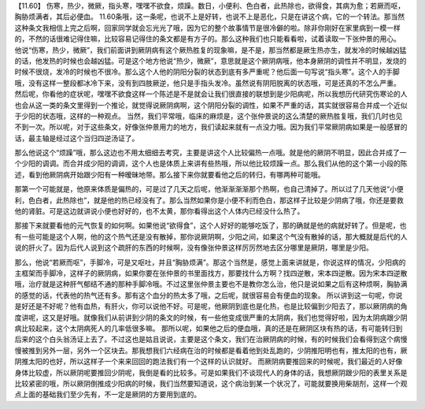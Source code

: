 【11.60】  伤寒，热少，微厥，指头寒，嘿嘿不欲食，烦躁。数日，小便利、色白者，此热除也，欲得食，其病为愈；若厥而呕，胸胁烦满者，其后必便血。
11.60条哦，这一条呢，也说不上是好转，也说不上是恶化，只是在讲这个病，它的一个转法。那当然这种条文我相信上完之后啊，回家同学就会忘光光了哦，因为它的整个故事情节是很冷僻的啦。除非你刚好在家里病到一模一样的，不然的话很难记得住嘛，比较容易记得住的条文都是有方子的。那么这种我们也只能看看啦，试着读取一下张仲景的用心。
他说“伤寒，热少，微厥”，我们前面讲到厥阴病有这个厥热胜复的现象嘛，是不是，那当然都是厥生热亦生，就发冷的时候越凶猛的话，他发热的时候也会越凶猛。可是这个地方他说“热少，微厥”，意思就是这个厥阴病哦，他本身厥阴的调性并不明显，发烧的时候不很烧，发冷的时候也不很冷。那么这个人他的阴阳分裂的状态到底有多严重呢？他后面一句写说“指头寒”。这个人的手脚哦，没有这样一整段都冰冷下来，没有到四肢厥逆，他只是手指头发冷。虽然说有阴阳脱离的状态哦，可是还真的不怎么严重。
然后呢，你看他的症状呢，嘿嘿不欲食这样一个陈述是不是就会让我们很直接的联想到是少阳病呢，所以我想历代研究伤寒论的人也会从这一类的条文里得到一个推论，就觉得说厥阴病啊，这个阴阳分裂的调性，如果不严重的话，其实就很容易合并成一个近似于少阳的状态哦，这样的一种观点。
当然，我们平常哦，临床的麻烦是，这个张仲景说的这么清楚的厥热胜复哦，我们几时也见不到一次。所以呢，对于这些条文，好像张仲景用力的地方，我们读起来就有一点没力哦。因为我们平常厥阴病如果是一般感冒的话，最主轴是经过这个当归四逆汤证了。

那么他说这个“烦躁”哦，那么这边也不用太细细去考究，主要是讲这个人比较偏热一点哦。就是他的厥阴不明显，因此合并成了一个少阳的调调。而合并成少阳的调调，这个人也是体质上来讲有些热哦，所以他比较烦躁一点。那么我们从他的这个第一小段的陈述，看到他厥阴病开始跟少阳有一种暧昧地带。那么接下来你就要看他之后的转归，有哪两种可能哦。

那第一个可能就是，他原来体质是偏热的，可是过了几天之后呢，他渐渐渐渐那个热啊，也自己清掉了。所以过了几天他说“小便利，色白者，此热除也”，就是他的热已经没有了。那么当然如果你是小便不利而色白，那这样子比较是少阴病了哦，你还是要救他的肾脏。可是这边就讲说小便也好好的，也不太黄，那你看得出这个人体内已经没什么热了。

那接下来就要看他的元气恢复的如何啊。如果他说“欲得食”，这个人好好的能够吃饭了，那的确就是他的病就好转了。但是呢，也有一些可能是这个人啊，他的这个热气还是没有散掉，那你说厥阴啊，少阳之间，如果这个气没有散掉的话，那大概就是后代的人说的肝火了。因为后代人说到这个疏肝的东西的时候啊，没有像张仲景这样厉厉然地去区分哪里是厥阴，哪里是少阳。

那么，他说“若厥而呕”，手脚冷，可是又呕吐，并且“胸胁烦满”。那这个当然是，感觉上面来讲就是，你说这样的情况，少阳病的主框架而手脚冷，这样子的厥阴病，如果你要在张仲景的书里面找方，那要找什么方啊？找四逆散，宋本四逆散。因为宋本四逆散哦，治疗就是这种肝气郁结不通的那种手脚冷哦。不过这里张仲景主要也不是教你怎么治，他只是说如果之后有这种烦啊，胸胁满的感觉的话，代表他的热气还有多。那有这个血分的热太多了哦，之后呢，就很容易会有便血的现象。
所以讲到这一句呢，你说是好还是不好呢？他有血热，有肝火，你可以说他不好。可是呢，他厥阴到底也是化热，也是比较偏到少阳去了，那以厥阴病的角度讲呢，这又是好哦。就像我们从前讲到少阴的条文的时候，有一些他变成很严重的太阴病，我们也觉得好啦，因为太阴病跟少阴病比较起来，这个太阴病死人的几率低很多嘛。
那所以呢，如果他之后的便血哦，真的还是在厥阴区块有热的话，有可能转归到后来的这个白头翁汤证上去了。不过这也是姑且说说，主要是这个条文，我们在治厥阴病的时候，有的时候我们会看得到这个病慢慢被推到另外一层，另外一个区块去。那我想我们六经病在治的时候都是看着他到处乱跑的，少阴推阳明也有，推太阳的也有，厥阴推太阳的也好，所以这样子一个来来回回的跑法我们有一个这样的认识就好。
而厥阴病要推回来的时候呢，我们最近的人好像身体比较虚，所以厥阴呢要推回少阴呢，我倒是看的比较多。可是如果我们不谈现代人的身体的话，我想厥阴跟少阳的表里关系是比较紧密的哦，所以厥阴倒推成少阳病的时候，我们当然要知道说，这个病治到某一个状况了，可能就要换用柴胡剂，这样一个观点上面的基础我们至少先有，不一定是厥阴的方要用到底的。
